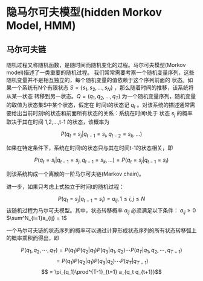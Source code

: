 * 隐马尔可夫模型(hidden Morkov Model, HMM)
** 马尔可夫链
随机过程又称随机函数，是随时间而随机变化的过程。马尔可夫模型(Morkov model)描述了一类重要的随机过程。
我们常常需要考察一个随机变量序列，这些随机变量并不是相互独立的，每个随机变量的值依赖于这个序列前面的
状态。如果一个系统有N个有限状态 $S=\{s_1,s_2,...,s_N\}$ ，那么随着时间的推移，该系统将从某一状态
转移到另一状态。$Q=(q_1,q_2,...,q_T)$ 为一个随机变量序列，随机变量的取值为状态集S中某个状态，假定在
时间t的状态记 $q_t$ 。对该系统的描述通常需要给出当前时刻t的状态和前面所有状态的关系：系统在时间t处于
状态 $s_j$ 的概率取决于其在时间 1,2,...,t-1 的状态，该概率为

$$P(q_t = s_j | q_{t-1} = s_i, q_{t-2} = s_k, ...)$$


如果在特定条件下，系统在时间t的状态只与其在时间t-1的状态相关，即

$$ P(q_t = s_i | q_{t-1} = s_j, q_{t-1}= s_k, ...)=P(q_t = s_j | q_{t-1} = s_i)$$

则该系统构成一个离散的一阶马尔可夫链(Markov chain)。

进一步，如果只考虑上式独立于时间t的随机过程：

$$P(q_t = s_j | q_{t-1}=s_i) = a_{ij}, 1\leq i, j\leq N$$
该随机过程为马尔可夫模型。其中，状态转移概率 $a_{ij}$ 必须满足以下条件：
$a_{ij} \geq 0$
$\sum^N_{i=1}a_{ij} = 1$


一个马尔可夫链的状态序列的概率可以通过计算形成状态序列的所有状态转移弧上的概率乘积而得出，即

$$P(q_1,q_2,\cdots,q_T) = P(q_1)P(q_2 | q_1)P(q_3 |q_1,q_2)\cdots P(q_T | q_1,q_2,\cdots,q_{T-1})$$
$$ = P(q_1)P(q_2|q_1)P(q_3|q_2)\cdots P(q_T |  q_{T-1})$$
$$ = \pi_{q_1}\prod^{T-1}_{t=1} a_{q_t q_{t+1}}$$

